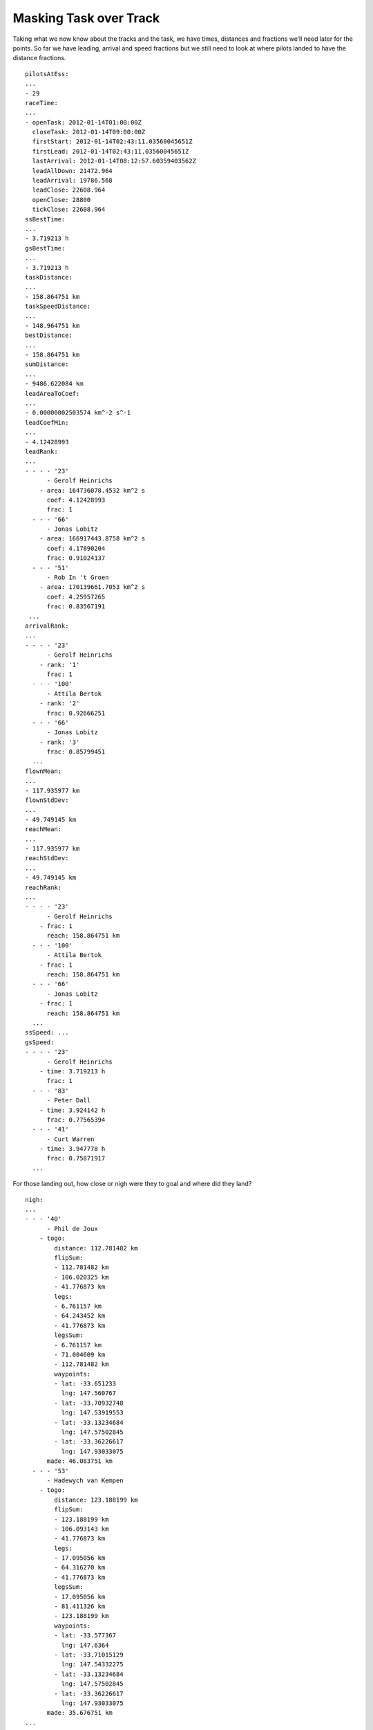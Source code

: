 Masking Task over Track
-----------------------

Taking what we now know about the tracks and the task, we have times,
distances and fractions we’ll need later for the points. So far we have
leading, arrival and speed fractions but we still need to look at where
pilots landed to have the distance fractions.

.. highlight:: yaml
::

    pilotsAtEss:
    ...
    - 29
    raceTime:
    ...
    - openTask: 2012-01-14T01:00:00Z
      closeTask: 2012-01-14T09:00:00Z
      firstStart: 2012-01-14T02:43:11.03560045651Z
      firstLead: 2012-01-14T02:43:11.03560045651Z
      lastArrival: 2012-01-14T08:12:57.60359403562Z
      leadAllDown: 21472.964
      leadArrival: 19786.568
      leadClose: 22608.964
      openClose: 28800
      tickClose: 22608.964
    ssBestTime:
    ...
    - 3.719213 h
    gsBestTime:
    ...
    - 3.719213 h
    taskDistance:
    ...
    - 158.864751 km
    taskSpeedDistance:
    ...
    - 148.964751 km
    bestDistance:
    ...
    - 158.864751 km
    sumDistance:
    ...
    - 9486.622084 km
    leadAreaToCoef:
    ...
    - 0.00000002503574 km^-2 s^-1
    leadCoefMin:
    ...
    - 4.12428993
    leadRank:
    ...
    - - - - '23'
          - Gerolf Heinrichs
        - area: 164736078.4532 km^2 s
          coef: 4.12428993
          frac: 1
      - - - '66'
          - Jonas Lobitz
        - area: 166917443.8758 km^2 s
          coef: 4.17890204
          frac: 0.91024137
      - - - '51'
          - Rob In 't Groen
        - area: 170139661.7053 km^2 s
          coef: 4.25957265
          frac: 0.83567191
     ...
    arrivalRank:
    ...
    - - - - '23'
          - Gerolf Heinrichs
        - rank: '1'
          frac: 1
      - - - '100'
          - Attila Bertok
        - rank: '2'
          frac: 0.92666251
      - - - '66'
          - Jonas Lobitz
        - rank: '3'
          frac: 0.85799451
      ...
    flownMean:
    ...
    - 117.935977 km
    flownStdDev:
    ...
    - 49.749145 km
    reachMean:
    ...
    - 117.935977 km
    reachStdDev:
    ...
    - 49.749145 km
    reachRank:
    ...
    - - - - '23'
          - Gerolf Heinrichs
        - frac: 1
          reach: 158.864751 km
      - - - '100'
          - Attila Bertok
        - frac: 1
          reach: 158.864751 km
      - - - '66'
          - Jonas Lobitz
        - frac: 1
          reach: 158.864751 km
      ...
    ssSpeed: ...
    gsSpeed:
    - - - - '23'
          - Gerolf Heinrichs
        - time: 3.719213 h
          frac: 1
      - - - '83'
          - Peter Dall
        - time: 3.924142 h
          frac: 0.77565394
      - - - '41'
          - Curt Warren
        - time: 3.947778 h
          frac: 0.75871917
      ...

For those landing out, how close or nigh were they to goal and where did
they land?

::

    nigh:
    ...
    - - - '40'
          - Phil de Joux
        - togo:
            distance: 112.781482 km
            flipSum:
            - 112.781482 km
            - 106.020325 km
            - 41.776873 km
            legs:
            - 6.761157 km
            - 64.243452 km
            - 41.776873 km
            legsSum:
            - 6.761157 km
            - 71.004609 km
            - 112.781482 km
            waypoints:
            - lat: -33.651233
              lng: 147.560767
            - lat: -33.70932748
              lng: 147.53919553
            - lat: -33.13234684
              lng: 147.57502845
            - lat: -33.36226617
              lng: 147.93033075
          made: 46.083751 km
      - - - '53'
          - Hadewych van Kempen
        - togo:
            distance: 123.188199 km
            flipSum:
            - 123.188199 km
            - 106.093143 km
            - 41.776873 km
            legs:
            - 17.095056 km
            - 64.316270 km
            - 41.776873 km
            legsSum:
            - 17.095056 km
            - 81.411326 km
            - 123.188199 km
            waypoints:
            - lat: -33.577367
              lng: 147.6364
            - lat: -33.71015129
              lng: 147.54332275
            - lat: -33.13234684
              lng: 147.57502845
            - lat: -33.36226617
              lng: 147.93033075
          made: 35.676751 km
    ...

::

    land:
    - - - - '41'
          - Curt Warren
        - togo: 0.000000 km
          made: 158.864751 km
      - - - '95'
          - Anton Struganov
        - togo: 0.000000 km
          made: 158.864751 km
      - - - '30'
          - Fredy Bircher
        - togo: 0.827092 km
          made: 158.037659 km
      ...
      - - - '40'
          - Phil de Joux
        - togo: 112.823874 km
          made: 46.040877 km
      - - - '53'
          - Hadewych van Kempen
        - togo: 123.477146 km
          made: 35.387605 km
      ...
